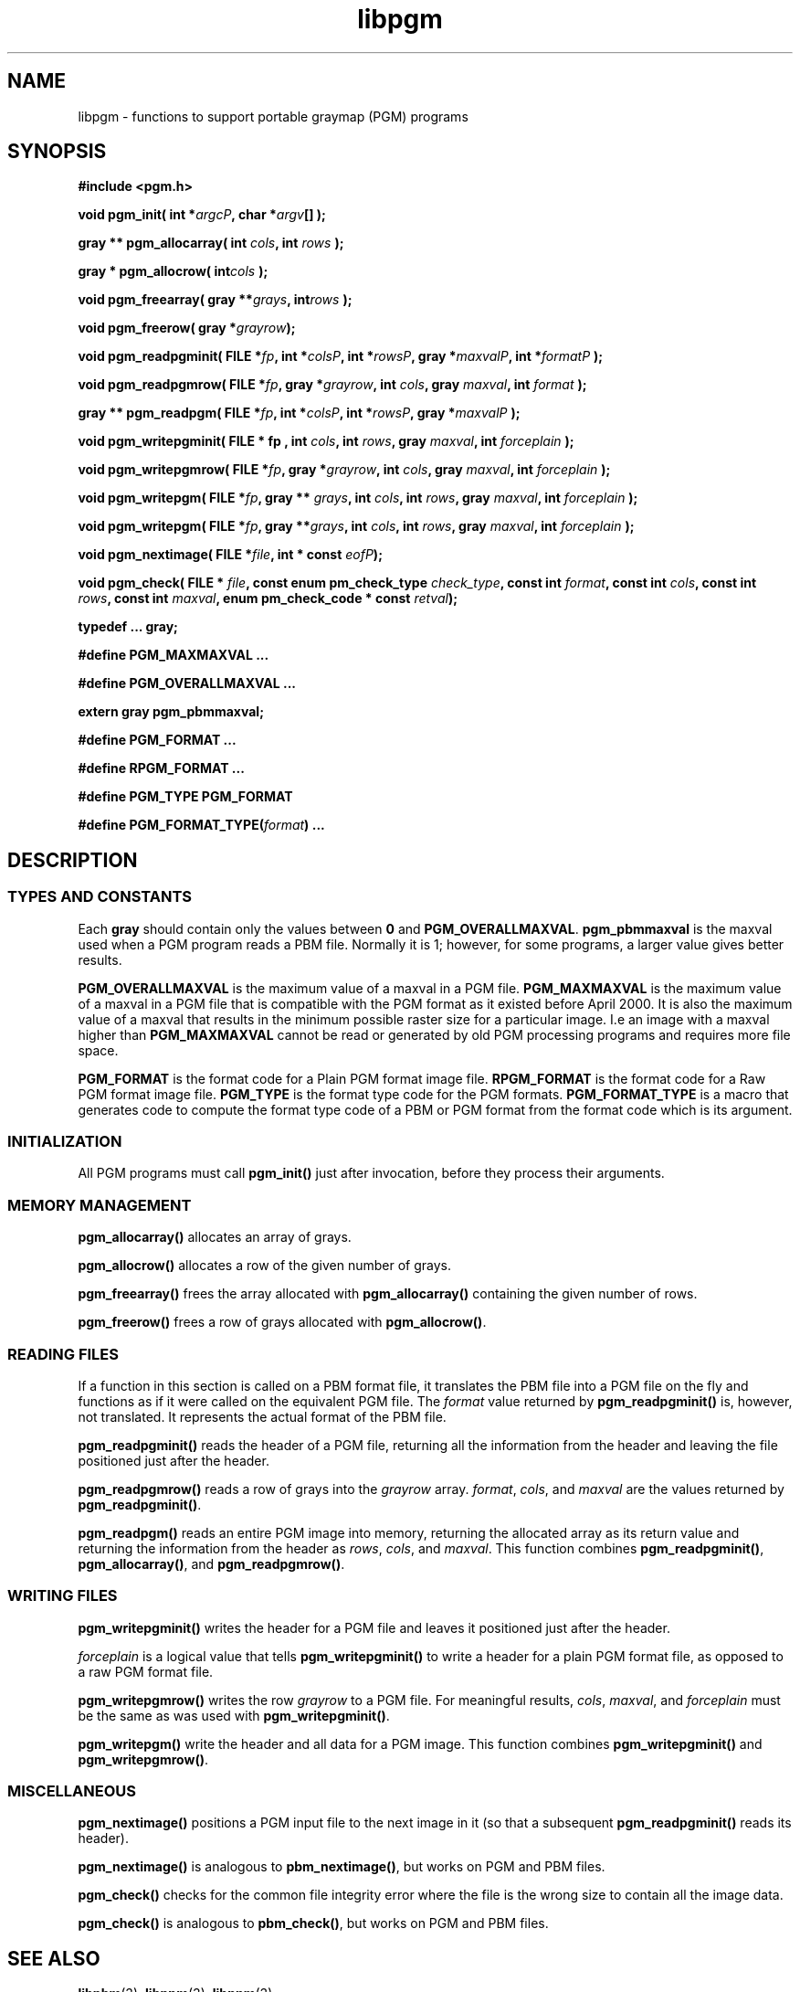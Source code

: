 .TH libpgm 3
.SH NAME
libpgm - functions to support portable graymap (PGM) programs

.SH SYNOPSIS
.B #include <pgm.h>

.B void pgm_init( 
.BI "int *" argcP , 
.BI "char *" argv []
.B );

.B gray ** pgm_allocarray(
.BI "int " cols , 
.BI "int " rows " );"

.B "gray * pgm_allocrow("
.BI int cols " );"

.B void pgm_freearray(
.BI "gray **" grays , 
.BI int rows " );"

.B void pgm_freerow(
.BI "gray *" grayrow ");"

.B void pgm_readpgminit( 
.BI "FILE *" fp , 
.BI "int *" colsP , 
.BI "int *" rowsP , 
.BI "gray *" maxvalP , 
.BI "int *" formatP " );"

.B void pgm_readpgmrow( 
.BI "FILE *" fp , 
.BI "gray *" grayrow , 
.BI "int " cols , 
.BI "gray " maxval , 
.BI "int " format " );"

.B gray ** pgm_readpgm( 
.BI "FILE *" fp , 
.BI "int *" colsP , 
.BI "int *" rowsP , 
.BI "gray *" maxvalP " );"

.B void pgm_writepgminit( 
.B "FILE * " fp , 
.BI "int " cols , 
.BI "int " rows , 
.BI "gray " maxval , 
.BI "int " forceplain " );"

.B void pgm_writepgmrow( 
.BI "FILE *" fp ,  
.BI "gray *" grayrow , 
.BI "int "cols , 
.BI "gray " maxval , 
.BI "int " forceplain " );"

.B void pgm_writepgm( 
.BI "FILE *" fp , 
.BI "gray ** " grays , 
.BI "int " cols , 
.BI "int " rows , 
.BI "gray " maxval , 
.BI "int " forceplain " );"

.B void pgm_writepgm( 
.BI "FILE *" fp , 
.BI "gray **" grays , 
.BI "int " cols , 
.BI "int " rows , 
.BI "gray " maxval , 
.BI "int " forceplain " );"

.B void pgm_nextimage(
.BI "FILE *" file ,
.BI "int * const " eofP );

.B void pgm_check(
.BI "FILE * " file ,
.BI "const enum pm_check_type " check_type , 
.BI "const int " format , 
.BI "const int " cols , 
.BI "const int " rows ,
.BI "const int " maxval ,
.BI "enum pm_check_code * const " retval );

.B typedef ... gray;

.B #define PGM_MAXMAXVAL ...

.B #define PGM_OVERALLMAXVAL ...

.B extern gray pgm_pbmmaxval;

.B #define PGM_FORMAT ...

.B #define RPGM_FORMAT ...

.B #define PGM_TYPE PGM_FORMAT

.B #define 
.BI PGM_FORMAT_TYPE( format )
.B ...


.SH DESCRIPTION
.SS TYPES AND CONSTANTS
Each
.B gray
should contain only the values between
.B 0
and
.BR PGM_OVERALLMAXVAL .
.B pgm_pbmmaxval
is the maxval used when a PGM program reads a PBM file.
Normally it is 1; however, for some programs, a larger value gives better
results.

.B PGM_OVERALLMAXVAL
is the maximum value of a maxval in a PGM file.
.B PGM_MAXMAXVAL
is the maximum value of a maxval in a PGM file that is compatible with
the PGM format as it existed before April 2000.  It is also the
maximum value of a maxval that results in the minimum possible raster
size for a particular image.  I.e an image with a maxval higher than 
.B PGM_MAXMAXVAL
cannot be read or generated by old PGM processing programs and requires 
more file space.

.B PGM_FORMAT 
is the format code for a Plain PGM format image file.
.B RPGM_FORMAT
is the format code for a Raw PGM format image file.
.B PGM_TYPE 
is the format type code for the PGM formats.
.B PGM_FORMAT_TYPE
is a macro that generates code to compute the format type code of a
PBM or PGM format from the format code which is its argument.

.SS INITIALIZATION

All PGM programs must call
.B pgm_init() 
just after invocation, before they process their arguments.

.SS MEMORY MANAGEMENT
.B pgm_allocarray()
allocates an array of grays.

.B pgm_allocrow()
allocates a row of the given number of grays.

.B pgm_freearray()
frees the array allocated with
.B pgm_allocarray()
containing the given number of rows.

.B pgm_freerow()
frees a row of grays allocated with 
.BR pgm_allocrow() .

.SS READING FILES

If a function in this section is called on a PBM format file, it
translates the PBM file into a PGM file on the fly and functions as if
it were called on the equivalent PGM file.  The 
.I format
value returned by 
.B pgm_readpgminit() 
is, however, not translated.  It represents the actual format of the
PBM file.

.B pgm_readpgminit()
reads the header of a PGM file, returning all the information from the header
and leaving the file positioned just after the header.

.B pgm_readpgmrow()
reads a row of grays into the 
.I grayrow 
array.  
.IR format , 
.IR cols , 
and 
.I maxval 
are the values returned by 
.BR pgm_readpgminit() .

.B pgm_readpgm()
reads an entire PGM image into memory, returning the allocated array
as its return value and returning the information from the header as
.IR rows , 
.IR cols , 
and
.IR maxval .
This function combines
.BR pgm_readpgminit() ,
.BR pgm_allocarray() ,
and
.BR pgm_readpgmrow() .

.SS WRITING FILES
.B pgm_writepgminit()
writes the header for a PGM file and leaves it positioned just after
the header.

.I forceplain
is a logical value that tells
.B pgm_writepgminit() 
to write a header for a plain PGM format file, as opposed to a raw PGM
format file.

.B pgm_writepgmrow()
writes the row 
.I grayrow
to a PGM file.  For meaningful results, 
.IR cols ,
.IR maxval ,
and
.I forceplain
must be the same as was used with
.BR pgm_writepgminit() .

.B pgm_writepgm()
write the header and all data for a PGM image.  This function combines
.B pgm_writepgminit()
and
.BR pgm_writepgmrow() .

.SS MISCELLANEOUS

.B pgm_nextimage()
positions a PGM input file to the next image in it (so that a subsequent
.B pgm_readpgminit()
reads its header).

.B pgm_nextimage()
is analogous to 
.BR pbm_nextimage() ,
but works on PGM and PBM files.

.B pgm_check() 
checks for the common file integrity error where the file is the wrong
size to contain all the image data.

.B pgm_check() 
is analogous to 
.BR pbm_check() ,
but works on PGM and PBM files.

.SH "SEE ALSO"
.BR libpbm (3), 
.BR libppm (3), 
.BR libpnm (3)


